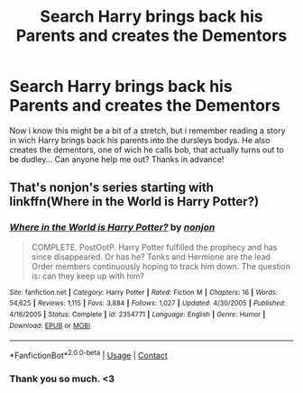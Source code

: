#+TITLE: Search Harry brings back his Parents and creates the Dementors

* Search Harry brings back his Parents and creates the Dementors
:PROPERTIES:
:Author: _4res
:Score: 1
:DateUnix: 1524624195.0
:DateShort: 2018-Apr-25
:END:
Now i know this might be a bit of a stretch, but i remember reading a story in wich Harry brings back his parents into the dursleys bodys. He also creates the dementors, one of wich he calls bob, that actually turns out to be dudley... Can anyone help me out? Thanks in advance!


** That's nonjon's series starting with linkffn(Where in the World is Harry Potter?)
:PROPERTIES:
:Author: yarglethatblargle
:Score: 2
:DateUnix: 1524624381.0
:DateShort: 2018-Apr-25
:END:

*** [[https://www.fanfiction.net/s/2354771/1/][*/Where in the World is Harry Potter?/*]] by [[https://www.fanfiction.net/u/649528/nonjon][/nonjon/]]

#+begin_quote
  COMPLETE. PostOotP. Harry Potter fulfilled the prophecy and has since disappeared. Or has he? Tonks and Hermione are the lead Order members continuously hoping to track him down. The question is: can they keep up with him?
#+end_quote

^{/Site/:} ^{fanfiction.net} ^{*|*} ^{/Category/:} ^{Harry} ^{Potter} ^{*|*} ^{/Rated/:} ^{Fiction} ^{M} ^{*|*} ^{/Chapters/:} ^{16} ^{*|*} ^{/Words/:} ^{54,625} ^{*|*} ^{/Reviews/:} ^{1,115} ^{*|*} ^{/Favs/:} ^{3,884} ^{*|*} ^{/Follows/:} ^{1,027} ^{*|*} ^{/Updated/:} ^{4/30/2005} ^{*|*} ^{/Published/:} ^{4/16/2005} ^{*|*} ^{/Status/:} ^{Complete} ^{*|*} ^{/id/:} ^{2354771} ^{*|*} ^{/Language/:} ^{English} ^{*|*} ^{/Genre/:} ^{Humor} ^{*|*} ^{/Download/:} ^{[[http://www.ff2ebook.com/old/ffn-bot/index.php?id=2354771&source=ff&filetype=epub][EPUB]]} ^{or} ^{[[http://www.ff2ebook.com/old/ffn-bot/index.php?id=2354771&source=ff&filetype=mobi][MOBI]]}

--------------

*FanfictionBot*^{2.0.0-beta} | [[https://github.com/tusing/reddit-ffn-bot/wiki/Usage][Usage]] | [[https://www.reddit.com/message/compose?to=tusing][Contact]]
:PROPERTIES:
:Author: FanfictionBot
:Score: 2
:DateUnix: 1524624393.0
:DateShort: 2018-Apr-25
:END:


*** Thank you so much. <3
:PROPERTIES:
:Author: _4res
:Score: 1
:DateUnix: 1524624986.0
:DateShort: 2018-Apr-25
:END:
